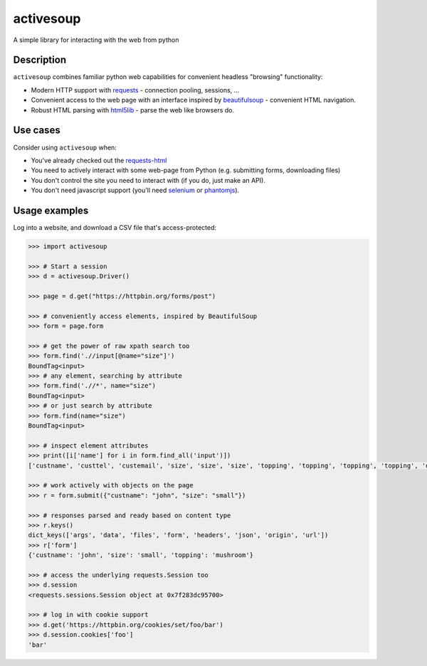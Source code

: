 activesoup
==========

.. image:: https://github.com/jelford/activesoup/workflows/Build/badge.svg
    :target: https://github.com/jelford/activesoup/actions?query=workflow%3Abuild

.. image:: https://img.shields.io/pypi/v/activesoup.svg?maxAge=3600
    :target: https://pypi.python.org/pypi?:action=display&name=activesoup

A simple library for interacting with the web from python

Description
-----------

``activesoup`` combines familiar python web capabilities for convenient
headless "browsing" functionality:

* Modern HTTP support with `requests <http://www.python-requests.org/>`__ -
  connection pooling, sessions, ...
* Convenient access to the web page with an interface inspired by
  `beautifulsoup <https://www.crummy.com/software/BeautifulSoup/>`__ -
  convenient HTML navigation.
* Robust HTML parsing with
  `html5lib <https://html5lib.readthedocs.org/en/latest/>`__ - parse the web
  like browsers do.

Use cases
---------

Consider using ``activesoup`` when:

* You've already checked out the `requests-html <https://github.com/kennethreitz/requests-html>`__
* You need to actively interact with some web-page from Python (e.g. submitting
  forms, downloading files)
* You don't control the site you need to interact with (if you do, just make an
  API).
* You don't need javascript support (you'll need
  `selenium <http://www.seleniumhq.org/projects/webdriver/>`__ or
  `phantomjs <http://phantomjs.org/>`__).

Usage examples
--------------

Log into a website, and download a CSV file that's access-protected:

.. code-block:: python

    >>> import activesoup

    >>> # Start a session
    >>> d = activesoup.Driver()

    >>> page = d.get("https://httpbin.org/forms/post")

    >>> # conveniently access elements, inspired by BeautifulSoup
    >>> form = page.form

    >>> # get the power of raw xpath search too
    >>> form.find('.//input[@name="size"]')
    BoundTag<input>
    >>> # any element, searching by attribute
    >>> form.find('.//*', name="size")
    BoundTag<input>
    >>> # or just search by attribute
    >>> form.find(name="size")
    BoundTag<input>

    >>> # inspect element attributes
    >>> print([i['name'] for i in form.find_all('input')])
    ['custname', 'custtel', 'custemail', 'size', 'size', 'size', 'topping', 'topping', 'topping', 'topping', 'delivery']

    >>> # work actively with objects on the page
    >>> r = form.submit({"custname": "john", "size": "small"})

    >>> # responses parsed and ready based on content type
    >>> r.keys()
    dict_keys(['args', 'data', 'files', 'form', 'headers', 'json', 'origin', 'url'])
    >>> r['form']
    {'custname': 'john', 'size': 'small', 'topping': 'mushroom'}

    >>> # access the underlying requests.Session too
    >>> d.session
    <requests.sessions.Session object at 0x7f283dc95700>

    >>> # log in with cookie support
    >>> d.get('https://httpbin.org/cookies/set/foo/bar')
    >>> d.session.cookies['foo']
    'bar'

